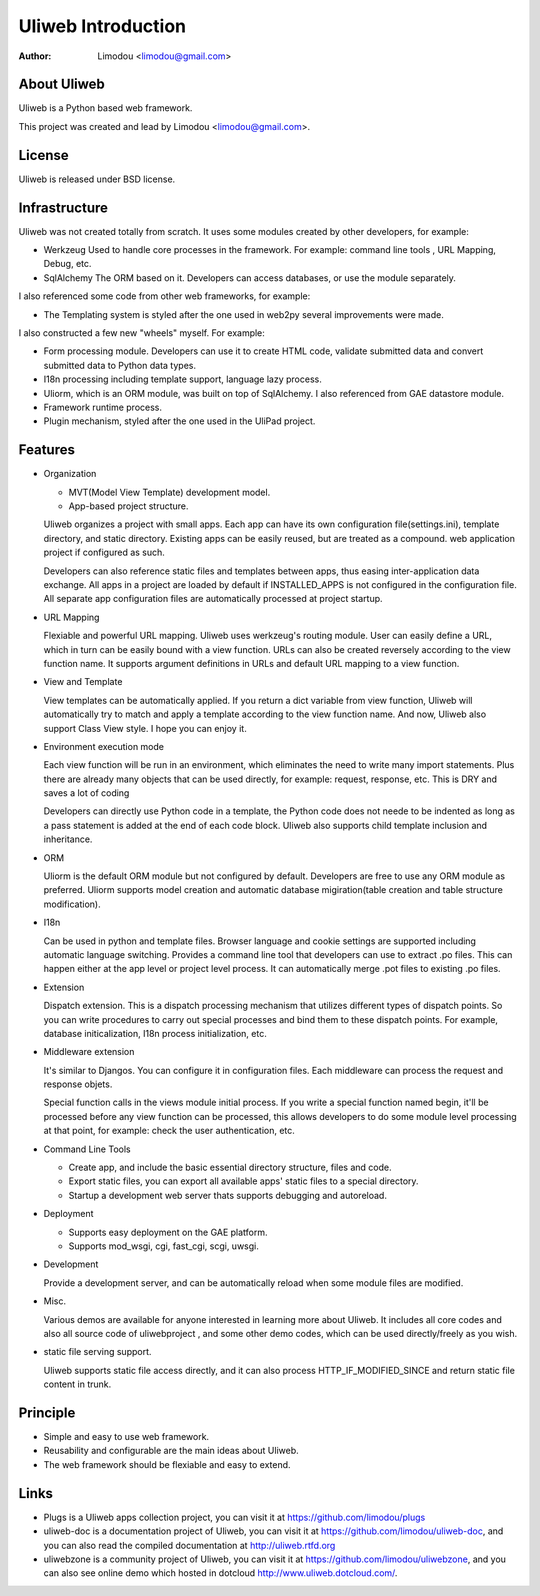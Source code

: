 =====================
Uliweb Introduction
=====================

:Author: Limodou <limodou@gmail.com>

About Uliweb
----------------

Uliweb is a Python based web framework.

This project was created and lead by Limodou <limodou@gmail.com>.

License
------------

Uliweb is released under BSD license.

Infrastructure
----------------

Uliweb was not created totally from scratch. It uses some modules created by other developers, for example:

* Werkzeug Used to handle core processes in the framework. For example: command line tools , URL Mapping, Debug, etc.
* SqlAlchemy The ORM based on it. Developers can access databases, or use the module separately.

I also referenced some code from other web frameworks, for example:

* The Templating system is styled after the one used in web2py several improvements were made.

I also constructed a few new "wheels" myself. For example:

* Form processing module. Developers can use it to create HTML code, validate submitted data and convert submitted data to Python data types.
* I18n processing including template support, language lazy process.
* Uliorm, which is an ORM module, was built on top of SqlAlchemy. I also referenced from GAE datastore module.
* Framework runtime process.
* Plugin mechanism, styled after the one used in the UliPad project.

Features
-----------

* Organization

  * MVT(Model View Template) development model.
  * App-based project structure.

  Uliweb organizes a project with small apps. Each app can have its own configuration file(settings.ini), template directory, and static directory. Existing apps can be easily reused, but are treated as a compound. web application project if configured as such.

  Developers can also reference static files and templates between apps, thus easing inter-application data exchange. All apps in a project are loaded by default if INSTALLED_APPS is not configured in the configuration file. All separate app configuration files are automatically processed at project startup.

* URL Mapping

  Flexiable and powerful URL mapping. Uliweb uses werkzeug's routing module. User can easily define a URL, which in turn can be easily bound with a view function. URLs can also be created reversely according to the view function name. It supports argument definitions in URLs and default URL mapping to a view function.
    
* View and Template

  View templates can be automatically applied. If you return a dict variable from view function, Uliweb will automatically try to match and apply a template according to the view function name. And now, Uliweb also support Class View style. I hope you can enjoy it.
    
* Environment execution mode

  Each view function will be run in an environment, which eliminates the need to write many import statements. Plus there are already many objects that can be used directly, for example: request, response, etc. This is DRY and saves a lot of coding

  Developers can directly use Python code in a template, the Python code does not neede to be indented as long as a pass statement is added at the end of each code block. Uliweb also supports child template inclusion and inheritance.

* ORM

  Uliorm is the default ORM module but not configured by default. Developers are free to use any ORM module as preferred. Uliorm supports model creation and automatic database migiration(table creation and table structure modification).

* I18n

  Can be used in python and template files. Browser language and cookie settings are supported including automatic language switching. Provides a command line tool that developers can use to extract .po files. This can happen either at the app level or project level process. It can automatically merge .pot files to existing .po files.
    
* Extension

  Dispatch extension. This is a dispatch processing mechanism that utilizes different types of dispatch points. So you can write procedures to carry out special processes and bind them to these dispatch points. For example, database initicalization, I18n process initialization, etc.
    
* Middleware extension

  It's similar to Djangos. You can configure it in configuration files. Each middleware can process the request and response objets.
  
  Special function calls in the views module initial process. If you write a special function named begin, it'll be processed before any view function can be processed, this allows developers to do some module level processing at that point, for example: check the user authentication, etc.
  
* Command Line Tools

  * Create app, and include the basic essential directory structure, files and code.
  * Export static files, you can export all available apps' static files to a special directory.
  * Startup a development web server thats supports debugging and autoreload.

* Deployment

  * Supports easy deployment on the GAE platform.
  * Supports mod_wsgi, cgi, fast_cgi, scgi, uwsgi.

* Development

  Provide a development server, and can be automatically reload when some module files are modified.

* Misc.

  Various demos are available for anyone interested in learning more about Uliweb. It includes all core codes and also all source code of uliwebproject , and some other demo codes, which can be used directly/freely as you wish.
    
* static file serving support.

  Uliweb supports static file access directly, and it can also process HTTP_IF_MODIFIED_SINCE and return static file content in trunk.

Principle
----------

* Simple and easy to use web framework.
* Reusability and configurable are the main ideas about Uliweb.
* The web framework should be flexiable and easy to extend.

Links
--------

* Plugs is a Uliweb apps collection project, you can visit it at https://github.com/limodou/plugs
* uliweb-doc is a documentation project of Uliweb, you can visit it at https://github.com/limodou/uliweb-doc, 
  and you can also read the compiled documentation at http://uliweb.rtfd.org
* uliwebzone is a community project of Uliweb, you can visit it at https://github.com/limodou/uliwebzone, 
  and you can also see online demo which hosted in dotcloud http://www.uliweb.dotcloud.com/.
